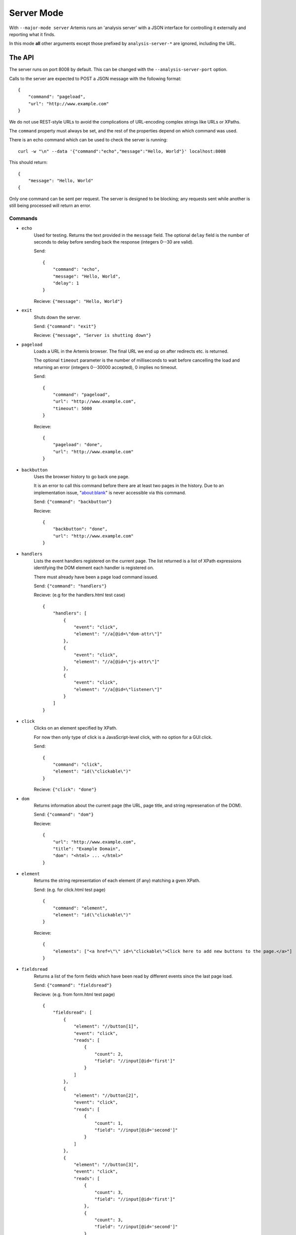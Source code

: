 
Server Mode
===========

With ``--major-mode server`` Artemis runs an 'analysis server' with a JSON interface for controlling it externally and
reporting what it finds.

In this mode **all** other arguments except those prefixed by ``analysis-server-*`` are ignored, including the URL.


The API
-------

The server runs on port 8008 by default. This can be changed with the ``--analysis-server-port`` option.

Calls to the server are expected to POST a JSON message with the following format::

    {
        "command": "pageload",
        "url": "http://www.example.com"
    }

We do not use REST-style URLs to avoid the complications of URL-encoding complex strings like URLs or XPaths.

The ``command`` property must always be set, and the rest of the properties depend on which command was used.

There is an echo command which can be used to check the server is running::

    curl -w "\n" --data '{"command":"echo","message":"Hello, World"}' localhost:8008

This should return::

    {
        "message": "Hello, World"
    {

Only one command can be sent per request. The server is designed to be blocking; any requests sent while another is
still being processed will return an error.

Commands
^^^^^^^^

* ``echo``
    Used for testing. Returns the text provided in the ``message`` field. The optional ``delay`` field is the number
    of seconds to delay before sending back the response (integers 0--30 are valid).
    
    Send::
    
        {
            "command": "echo",
            "message": "Hello, World",
            "delay": 1
        }
    
    Recieve: ``{"message": "Hello, World"}``
    
* ``exit``
    Shuts down the server.
    
    Send: ``{"command": "exit"}``
    
    Recieve: ``{"message", "Server is shutting down"}``
    
* ``pageload``
    Loads a URL in the Artemis browser. The final URL we end up on after redirects etc. is returned.
    
    The optional ``timeout`` parameter is the number of milliseconds to wait before cancelling the load and returning
    an error (integers 0--30000 accepted), 0 implies no timeout.
    
    Send::
    
        {
            "command": "pageload",
            "url": "http://www.example.com",
            "timeout": 5000
        }
    
    Recieve::
    
        {
            "pageload": "done",
            "url": "http://www.example.com"
        }
    
* ``backbutton``
    Uses the browser history to go back one page.
    
    It is an error to call this command before there are at least two pages in the history.
    Due to an implementation issue, "about:blank" is never accessible via this command.
    
    Send: ``{"command": "backbutton"}``
    
    Recieve::
    
        {
            "backbutton": "done",
            "url": "http://www.example.com"
        }
    
* ``handlers``
    Lists the event handlers registered on the current page. The list returned is a list of XPath expressions
    identifying the DOM element each handler is registered on.
    
    There must already have been a page load command issued.
    
    Send: ``{"command": "handlers"}``
    
    Recieve: (e.g for the handlers.html test case) ::
    
        {
            "handlers": [
                {
                    "event": "click",
                    "element": "//a[@id=\"dom-attr\"]"
                },
                {
                    "event": "click",
                    "element": "//a[@id=\"js-attr\"]"
                },
                {
                    "event": "click",
                    "element": "//a[@id=\"listener\"]"
                }
            ]
        }
    
* ``click``
    Clicks on an element specified by XPath.
    
    For now then only type of click is a JavaScript-level click, with no option for a GUI click.
    
    Send::
    
        {
            "command": "click",
            "element": "id(\"clickable\")"
        }
    
    Recieve: ``{"click": "done"}``
    
* ``dom``
    Returns information about the current page (the URL, page title, and string represenation of the DOM).
    
    Send: ``{"command": "dom"}``
    
    Recieve::
    
        {
            "url": "http://www.example.com",
            "title": "Example Domain",
            "dom": "<html> ... </html>"
        }
    
* ``element``
    Returns the string representation of each element (if any) matching a gven XPath.
    
    Send: (e.g. for click.html test page) ::
    
        {
            "command": "element",
            "element": "id(\"clickable\")"
        }
    
    Recieve::
    
        {
            "elements": ["<a href=\"\" id=\"clickable\">Click here to add new buttons to the page.</a>"]
        }
    
* ``fieldsread``
    Returns a list of the form fields which have been read by different events since the last page load.
    
    Send: ``{"command": "fieldsread"}``
    
    Recieve: (e.g. from form.html test page) ::
    
        {
            "fieldsread": [
                {
                    "element": "//button[1]",
                    "event": "click",
                    "reads": [
                        {
                            "count": 2,
                            "field": "//input[@id='first']"
                        }
                    ]
                },
                {
                    "element": "//button[2]",
                    "event": "click",
                    "reads": [
                        {
                            "count": 1,
                            "field": "//input[@id='second']"
                        }
                    ]
                },
                {
                    "element": "//button[3]",
                    "event": "click",
                    "reads": [
                        {
                            "count": 3,
                            "field": "//input[@id='first']"
                        },
                        {
                            "count": 3,
                            "field": "//input[@id='second']"
                        }
                    ]
                }
            ]
        }
    
    Each "event object" contains the event type triggered and target element (XPath as passed in via the ``click``
    command), and a list of the form fields which were read by the handler for that event. Each of these "read objects"
    contains an XPath to the field and a count of the number of times the field value was read (at a low level in the
    JavaScript interpreter).
    

